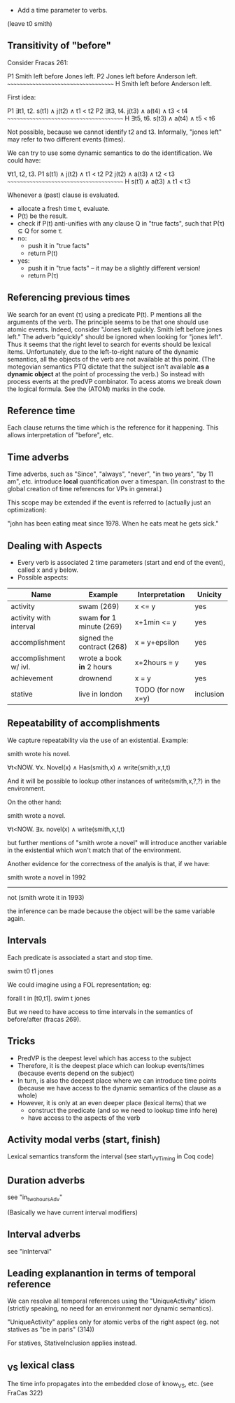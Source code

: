 
- Add a time parameter to verbs.

(leave t0 smith)

** Transitivity of "before"

Consider Fracas 261:

P1	Smith left before Jones left.
P2	Jones left before Anderson left.
      ~~~~~~~~~~~~~~~~~~~~~~~~~~~~~~~~~~~~
H  	Smith left before Anderson left. 


First idea:

P1   ∃t1, t2. s(t1) ∧ j(t2) ∧ t1 < t2
P2   ∃t3, t4. j(t3) ∧ a(t4) ∧ t3 < t4
~~~~~~~~~~~~~~~~~~~~~~~~~~~~~~~~~~~~~~~
H    ∃t5, t6. s(t3) ∧ a(t4) ∧ t5 < t6

Not possible, because we cannot identify t2 and t3. Informally, "jones
left" may refer to two different events (times).


We can try to use some dynamic semantics to do the identification. We could have:


     ∀t1, t2, t3.
P1   s(t1) ∧ j(t2) ∧ t1 < t2
P2   j(t2) ∧ a(t3) ∧ t2 < t3
~~~~~~~~~~~~~~~~~~~~~~~~~~~~~~~~~~~~~~~
H    s(t1) ∧ a(t3) ∧ t1 < t3


Whenever a (past) clause is evaluated.
  - allocate a fresh time t, evaluate.
  - P(t) be the result.
  - check if P(t) anti-unifies with any clause Q in "true facts", such that P(τ) ⊆ Q for some τ.
  - no:
    - push it in "true facts"
    - return P(t)
  - yes:
    - push it in "true facts" -- it may be a slightly different version!
    - return P(τ)

** Referencing previous times

We search for an event (τ) using a predicate P(t). P mentions all the
arguments of the verb. The principle seems to be that one should use
atomic events. Indeed, consider "Jones left quickly. Smith left before
jones left." The adverb "quickly" should be ignored when looking for
"jones left". Thus it seems that the right level to search for events
should be lexical items. Unfortunately, due to the left-to-right
nature of the dynamic semantics, all the objects of the verb are not
available at this point. (The motegovian semantics PTQ dictate that
the subject isn't available *as a dynamic object* at the point of
processing the verb.) So instead with process events at the predVP
combinator. To acess atoms we break down the logical formula. See the
(ATOM) marks in the code.

** Reference time

Each clause returns the time which is the reference for it
happening. This allows interpretation of "before", etc.

** Time adverbs

Time adverbs, such as "Since", "always", "never", "in two years", "by
11 am", etc. introduce *local* quantification over a timespan. (In
constrast to the global creation of time references for VPs in
general.)

This scope may be extended if the event is referred to (actually just an optimization):

"john has been eating meat since 1978. When he eats meat he gets sick."

** Dealing with Aspects

- Every verb is associated 2 time parameters (start and end of the
  event), called x and y below.
- Possible aspects:

| Name                   | Example                   | Interpretation     | Unicity   |
|------------------------+---------------------------+--------------------+-----------|
| activity               | swam (269)                | x <= y             | yes       |
| activity with interval | swam *for* 1 minute (269) | x+1min <= y        | yes       |
| accomplishment         | signed the contract (268) | x = y+epsilon      | yes       |
| accomplishment w/ ivl. | wrote a book *in* 2 hours | x+2hours = y       | yes       |
| achievement            | drownend                  | x = y              | yes       |
| stative                | live in london            | TODO (for now x=y) | inclusion |

** Repeatability of accomplishments
We capture repeatability via the use of an existential. Example:

smith wrote his novel.

∀t<NOW. ∀x. Novel(x) ∧ Has(smith,x) ∧ write(smith,x,t,t)

And it will be possible to lookup other instances of
write(smith,x,?,?) in the environment.

On the other hand:

smith wrote a novel.

∀t<NOW. ∃x. novel(x) ∧ write(smith,x,t,t)

but further mentions of "smith wrote a novel" will introduce another
variable in the existential which won't match that of the environment.

Another evidence for the correctness of the analyis is that, if we have:


smith wrote a novel in 1992
----------------------------
not (smith wrote it in 1993)

the inference can be made because the object will be the same variable
again.
** Intervals

Each predicate is associated a start and stop time. 

swim t0 t1 jones

We could imagine
using a FOL representation; eg:

forall t in [t0,t1].  swim t jones

But we need to have access to time intervals in the semantics of
before/after (fracas 269).

** Tricks

- PredVP is the deepest level which has access to the subject
- Therefore, it is the deepest place which can lookup events/times
  (because events depend on the subject)
- In turn, is also the deepest place where we can introduce time points
  (because we have access to the dynamic semantics of the clause as a
  whole)
- However, it is only at an even deeper place (lexical items) that we
  - construct the predicate (and so we need to lookup time info here)
  - have access to the aspects of the verb
** Activity modal verbs (start, finish)

Lexical semantics transform the interval (see start_VVTiming in Coq code)

** Duration adverbs

see "in_two_hours_Adv"

(Basically we have current interval modifiers)

** Interval adverbs
see "inInterval"

** Leading explanantion in terms of temporal reference

We can resolve all temporal references using the "UniqueActivity"
idiom (strictly speaking, no need for an environment nor dynamic
semantics).

"UniqueActivity" applies only for atomic verbs of the right aspect
(eg. not statives as "be in paris" (314))

For statives, StativeInclusion applies instead.
** _VS lexical class
The time info propagates into the embedded close of know_VS, etc. (see FraCas 322)
